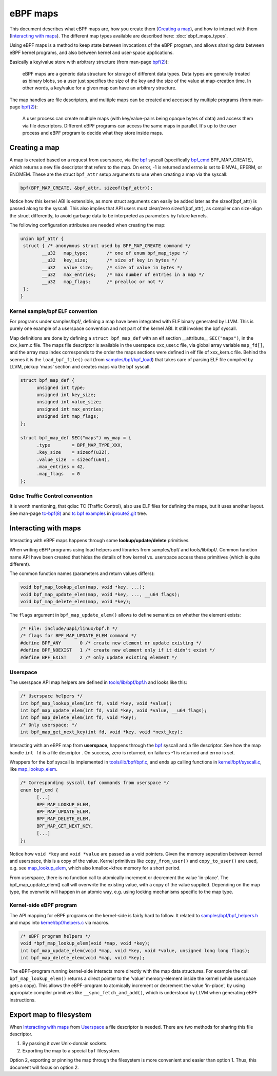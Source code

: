 =========
eBPF maps
=========

This document describes what eBPF maps are, how you create them
(`Creating a map`_), and how to interact with them (`Interacting with
maps`_).  The different map types available are described here:
:doc:`ebpf_maps_types`.

Using eBPF maps is a method to keep state between invocations of the
eBPF program, and allows sharing data between eBPF kernel programs,
and also between kernel and user-space applications.

Basically a key/value store with arbitrary structure (from man-page
`bpf(2)`_):

 eBPF maps are a generic data structure for storage of different data
 types.  Data types are generally treated as binary blobs, so a user
 just specifies the size of the key and the size of the value at
 map-creation time.  In other words, a key/value for a given map can
 have an arbitrary structure.

The map handles are file descriptors, and multiple maps can be created
and accessed by multiple programs (from man-page `bpf(2)`_):

 A user process can create multiple maps (with key/value-pairs being
 opaque bytes of data) and access them via file descriptors.
 Different eBPF programs can access the same maps in parallel.  It's
 up to the user process and eBPF program to decide what they store
 inside maps.

.. _`Creating a map`:

Creating a map
==============

A map is created based on a request from userspace, via the `bpf`_
syscall (specifically `bpf_cmd`_ BPF_MAP_CREATE), which returns a new
file descriptor that refers to the map.  On error, -1 is returned and
errno is set to EINVAL, EPERM, or ENOMEM. These are the struct
``bpf_attr`` setup arguments to use when creating a map via the
syscall:

.. code-block:: c

 bpf(BPF_MAP_CREATE, &bpf_attr, sizeof(bpf_attr));

Notice how this kernel ABI is extensible, as more struct arguments can
easily be added later as the sizeof(bpf_attr) is passed along to the
syscall.  This also implies that API users must clear/zero
sizeof(bpf_attr), as compiler can size-align the struct differently,
to avoid garbage data to be interpreted as parameters by future
kernels.

The following configuration attributes are needed when creating the map:

.. code-block:: c

 union bpf_attr {
  struct { /* anonymous struct used by BPF_MAP_CREATE command */
         __u32   map_type;       /* one of enum bpf_map_type */
         __u32   key_size;       /* size of key in bytes */
         __u32   value_size;     /* size of value in bytes */
         __u32   max_entries;    /* max number of entries in a map */
         __u32   map_flags;      /* prealloc or not */
  };
 }

.. _bpf_cmd: http://lxr.free-electrons.com/ident?i=bpf_cmd


Kernel sample/bpf ELF convention
--------------------------------

For programs under samples/bpf/, defining a map have been integrated
with ELF binary generated by LLVM.  This is purely one example of a
userspace convention and not part of the kernel ABI.  It still invokes
the bpf syscall.

Map definitions are done by defining a ``struct bpf_map_def`` with an
elf section __attribute__ ``SEC("maps")``, in the xxx_kern.c file.
The maps file descriptor is available in the userspace xxx_user.c
file, via global array variable ``map_fd[]``, and the array map index
corresponds to the order the maps sections were defined in elf file of
xxx_kern.c file.  Behind the scenes it is the ``load_bpf_file()`` call
(from `samples/bpf/bpf_load`_) that takes care of parsing ELF file
compiled by LLVM, pickup 'maps' section and creates maps via the bpf
syscall.

.. code-block:: c

  struct bpf_map_def {
	unsigned int type;
	unsigned int key_size;
	unsigned int value_size;
	unsigned int max_entries;
	unsigned int map_flags;
  };

  struct bpf_map_def SEC("maps") my_map = {
	.type        = BPF_MAP_TYPE_XXX,
	.key_size    = sizeof(u32),
	.value_size  = sizeof(u64),
	.max_entries = 42,
	.map_flags   = 0
  };

.. section links

.. _samples/bpf/bpf_load:
   https://git.kernel.org/cgit/linux/kernel/git/torvalds/linux.git/tree/samples/bpf/bpf_load.c

Qdisc Traffic Control convention
--------------------------------

It is worth mentioning, that qdisc TC (Traffic Control), also use ELF
files for defining the maps, but it uses another layout.  See man-page
`tc-bpf(8)`_ and `tc bpf examples`_ in iproute2.git_ tree.

.. _iproute2.git:
   https://git.kernel.org/cgit/linux/kernel/git/shemminger/iproute2.git/about/

.. _tc bpf examples:
   https://git.kernel.org/cgit/linux/kernel/git/shemminger/iproute2.git/tree/examples/bpf

.. _tc-bpf(8): http://man7.org/linux/man-pages/man8/tc-bpf.8.html


Interacting with maps
=====================

Interacting with eBPF maps happens through some **lookup/update/delete**
primitives.

When writing eBFP programs using load helpers and libraries from
samples/bpf/ and tools/lib/bpf/.  Common function name API have been
created that hides the details of how kernel vs. userspace access
these primitives (which is quite different).

The common function names (parameters and return values differs):

.. code-block:: c

  void bpf_map_lookup_elem(map, void *key. ...);
  void bpf_map_update_elem(map, void *key, ..., __u64 flags);
  void bpf_map_delete_elem(map, void *key);

The ``flags`` argument in ``bpf_map_update_elem()`` allows to define
semantics on whether the element exists:

.. code-block:: c

  /* File: include/uapi/linux/bpf.h */
  /* flags for BPF_MAP_UPDATE_ELEM command */
  #define BPF_ANY	0 /* create new element or update existing */
  #define BPF_NOEXIST	1 /* create new element only if it didn't exist */
  #define BPF_EXIST	2 /* only update existing element */

Userspace
---------
The userspace API map helpers are defined in `tools/lib/bpf/bpf.h`_
and looks like this:

.. code-block:: c

  /* Userspace helpers */
  int bpf_map_lookup_elem(int fd, void *key, void *value);
  int bpf_map_update_elem(int fd, void *key, void *value, __u64 flags);
  int bpf_map_delete_elem(int fd, void *key);
  /* Only userspace: */
  int bpf_map_get_next_key(int fd, void *key, void *next_key);


Interacting with an eBPF map from **userspace**, happens through the
`bpf`_ syscall and a file descriptor.  See how the map handle ``int
fd`` is a file descriptor .  On success, zero is returned, on
failures -1 is returned and errno is set.

Wrappers for the bpf syscall is implemented in `tools/lib/bpf/bpf.c`_,
and ends up calling functions in `kernel/bpf/syscall.c`_, like
`map_lookup_elem`_.

.. code-block:: c

  /* Corresponding syscall bpf commands from userspace */
  enum bpf_cmd {
	[...]
	BPF_MAP_LOOKUP_ELEM,
	BPF_MAP_UPDATE_ELEM,
	BPF_MAP_DELETE_ELEM,
	BPF_MAP_GET_NEXT_KEY,
	[...]
  };

Notice how ``void *key`` and ``void *value`` are passed as a void
pointers.  Given the memory seperation between kernel and userspace,
this is a copy of the value.  Kernel primitives like
``copy_from_user()`` and ``copy_to_user()`` are used, e.g. see
`map_lookup_elem`_, which also kmalloc+kfree memory for a short
period.

From userspace, there is no function call to atomically increment or
decrement the value 'in-place'. The bpf_map_update_elem() call will
overwrite the existing value, with a copy of the value supplied.
Depending on the map type, the overwrite will happen in an atomic way,
e.g. using locking mechanisms specific to the map type.

.. section links

.. _tools/lib/bpf/bpf.h:
   https://git.kernel.org/cgit/linux/kernel/git/torvalds/linux.git/tree/tools/lib/bpf/bpf.h

.. _tools/lib/bpf/bpf.c:
   https://git.kernel.org/cgit/linux/kernel/git/torvalds/linux.git/tree/tools/lib/bpf/bpf.c

.. _map_lookup_elem: http://lxr.free-electrons.com/ident?i=map_lookup_elem

.. _kernel/bpf/syscall.c:
   https://git.kernel.org/cgit/linux/kernel/git/torvalds/linux.git/tree/kernel/bpf/syscall.c


Kernel-side eBPF program
------------------------

The API mapping for eBPF programs on the kernel-side is fairly hard to
follow. It related to `samples/bpf/bpf_helpers.h`_ and maps into
`kernel/bpf/helpers.c`_ via macros.

.. code-block:: c

  /* eBPF program helpers */
  void *bpf_map_lookup_elem(void *map, void *key);
  int bpf_map_update_elem(void *map, void *key, void *value, unsigned long long flags);
  int bpf_map_delete_elem(void *map, void *key);

The eBPF-program running kernel-side interacts more directly with the
map data structures. For example the call ``bpf_map_lookup_elem()``
returns a direct pointer to the 'value' memory-element inside the
kernel (while userspace gets a copy).  This allows the eBPF-program to
atomically increment or decrement the value 'in-place', by using
appropiate compiler primitives like ``__sync_fetch_and_add()``, which
is understood by LLVM when generating eBPF instructions.

.. TODO::
   1. describe how verifier validate map access to be safe.
   2. describe int return codes of bpf_map_update_elem + bpf_map_delete_elem.

.. section links

.. _samples/bpf/bpf_helpers.h:
   https://git.kernel.org/cgit/linux/kernel/git/torvalds/linux.git/tree/samples/bpf/bpf_helpers.h

.. _kernel/bpf/helpers.c:
   https://git.kernel.org/cgit/linux/kernel/git/torvalds/linux.git/tree/kernel/bpf/helpers.c


Export map to filesystem
========================

.. read: https://lwn.net/Articles/664688/ Persistent BPF objects

When `Interacting with maps`_ from `Userspace`_ a file descriptor is
needed. There are two methods for sharing this file descriptor.

1) By passing it over Unix-domain sockets.
2) Exporting the map to a special ``bpf`` filesystem.

Option 2, exporting or pinning the map through the filesystem is more
convenient and easier than option 1. Thus, this document will focus on
option 2.

.. TODO:: Describe the API for ``bpf_obj_pin`` and ``bpf_obj_get``.
	  Usage examples available in `XDP blacklist`_ for
	  bpf_obj_pin() and `XDP blacklist cmdline tool`_ show use of
	  bpf_obj_get().

.. TODO:: add link to Daniel's TC example of using Unix-domain sockets.


.. section links

.. _XDP blacklist cmdline tool:
   https://github.com/netoptimizer/prototype-kernel/blob/master/kernel/samples/bpf/xdp_ddos01_blacklist_cmdline.c

.. _XDP blacklist:
   https://github.com/netoptimizer/prototype-kernel/blob/master/kernel/samples/bpf/xdp_ddos01_blacklist_user.c

.. links

.. _bpf(2): http://man7.org/linux/man-pages/man2/bpf.2.html

.. _bpf: http://man7.org/linux/man-pages/man2/bpf.2.html
